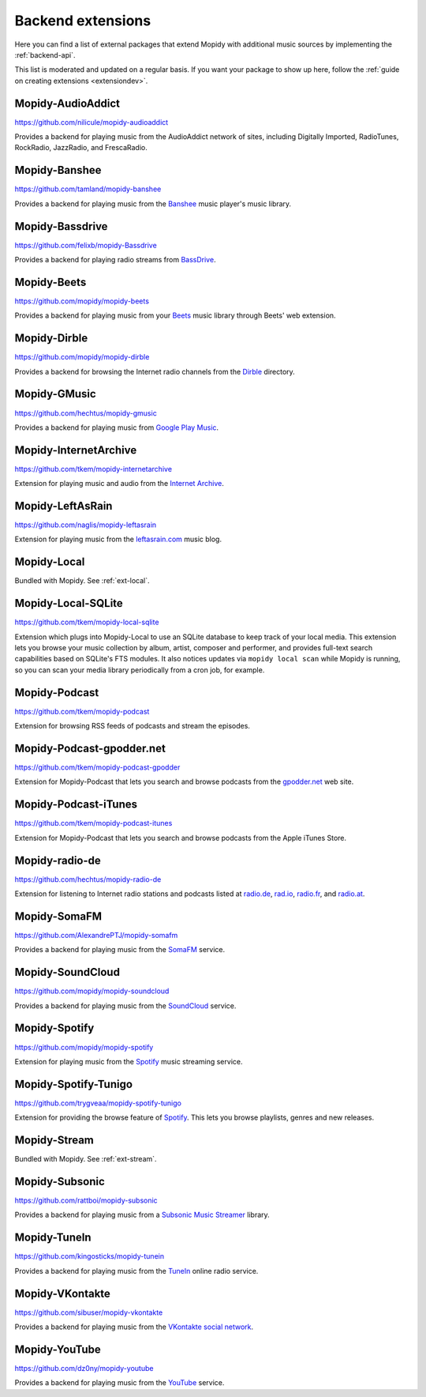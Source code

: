 .. _ext-backends:

******************
Backend extensions
******************

Here you can find a list of external packages that extend Mopidy with
additional music sources by implementing the :ref:`backend-api`.

This list is moderated and updated on a regular basis. If you want your package
to show up here, follow the :ref:`guide on creating extensions <extensiondev>`.


Mopidy-AudioAddict
==================

https://github.com/nilicule/mopidy-audioaddict

Provides a backend for playing music from the AudioAddict network of sites,
including Digitally Imported, RadioTunes, RockRadio, JazzRadio, and
FrescaRadio.


Mopidy-Banshee
==============

https://github.com/tamland/mopidy-banshee

Provides a backend for playing music from the `Banshee <http://banshee.fm/>`_
music player's music library.


Mopidy-Bassdrive
================

https://github.com/felixb/mopidy-Bassdrive

Provides a backend for playing radio streams from `BassDrive
<http://bassdrive.com/>`_.


Mopidy-Beets
============

https://github.com/mopidy/mopidy-beets

Provides a backend for playing music from your `Beets
<http://beets.radbox.org/>`_ music library through Beets' web extension.


Mopidy-Dirble
=============

https://github.com/mopidy/mopidy-dirble

Provides a backend for browsing the Internet radio channels from the `Dirble
<http://dirble.com/>`_ directory.


Mopidy-GMusic
=============

https://github.com/hechtus/mopidy-gmusic

Provides a backend for playing music from `Google Play Music
<https://play.google.com/music/>`_.


Mopidy-InternetArchive
======================

https://github.com/tkem/mopidy-internetarchive

Extension for playing music and audio from the `Internet Archive
<https://archive.org/>`_.


Mopidy-LeftAsRain
=================

https://github.com/naglis/mopidy-leftasrain

Extension for playing music from the `leftasrain.com
<http://leftasrain.com/>`_ music blog.


Mopidy-Local
============

Bundled with Mopidy. See :ref:`ext-local`.


Mopidy-Local-SQLite
===================

https://github.com/tkem/mopidy-local-sqlite

Extension which plugs into Mopidy-Local to use an SQLite database to keep
track of your local media. This extension lets you browse your music collection
by album, artist, composer and performer, and provides full-text search
capabilities based on SQLite's FTS modules. It also notices updates via
``mopidy local scan`` while Mopidy is running, so you can scan your media
library periodically from a cron job, for example.


Mopidy-Podcast
==============

https://github.com/tkem/mopidy-podcast

Extension for browsing RSS feeds of podcasts and stream the episodes.


Mopidy-Podcast-gpodder.net
==========================

https://github.com/tkem/mopidy-podcast-gpodder

Extension for Mopidy-Podcast that lets you search and browse podcasts from the
`gpodder.net <https://gpodder.net/>`_ web site.


Mopidy-Podcast-iTunes
=====================

https://github.com/tkem/mopidy-podcast-itunes

Extension for Mopidy-Podcast that lets you search and browse podcasts from the
Apple iTunes Store.


Mopidy-radio-de
===============

https://github.com/hechtus/mopidy-radio-de

Extension for listening to Internet radio stations and podcasts listed at
`radio.de <http://www.radio.de/>`_, `rad.io <http://www.rad.io/>`_,
`radio.fr <http://www.radio.fr/>`_, and `radio.at <http://www.radio.at/>`_.


Mopidy-SomaFM
=============

https://github.com/AlexandrePTJ/mopidy-somafm

Provides a backend for playing music from the `SomaFM <http://somafm.com/>`_
service.


Mopidy-SoundCloud
=================

https://github.com/mopidy/mopidy-soundcloud

Provides a backend for playing music from the `SoundCloud
<http://www.soundcloud.com/>`_ service.


Mopidy-Spotify
==============

https://github.com/mopidy/mopidy-spotify

Extension for playing music from the `Spotify <http://www.spotify.com/>`_ music
streaming service.


Mopidy-Spotify-Tunigo
=====================

https://github.com/trygveaa/mopidy-spotify-tunigo

Extension for providing the browse feature of `Spotify
<http://www.spotify.com/>`_. This lets you browse playlists, genres and new
releases.


Mopidy-Stream
=============

Bundled with Mopidy. See :ref:`ext-stream`.


Mopidy-Subsonic
===============

https://github.com/rattboi/mopidy-subsonic

Provides a backend for playing music from a `Subsonic Music Streamer
<http://www.subsonic.org/>`_ library.


Mopidy-TuneIn
=============

https://github.com/kingosticks/mopidy-tunein

Provides a backend for playing music from the `TuneIn
<http://www.tunein.com/>`_ online radio service.


Mopidy-VKontakte
================

https://github.com/sibuser/mopidy-vkontakte

Provides a backend for playing music from the `VKontakte social network
<http://vk.com/>`_.


Mopidy-YouTube
==============

https://github.com/dz0ny/mopidy-youtube

Provides a backend for playing music from the `YouTube
<http://www.youtube.com/>`_ service.
